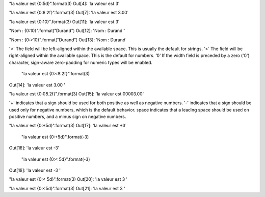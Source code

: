"la valeur est {0:5d}".format(3)
Out[4]: 'la valeur est     3'

"la valeur est {0:8.2f}".format(3)
Out[7]: 'la valeur est     3.00'

"la valeur est {0:10}".format(3)
Out[11]: 'la valeur est          3'

"Nom : {0:10}".format("Durand")
Out[12]: 'Nom : Durand    '

"Nom : {0:>10}".format("Durand")
Out[13]: 'Nom :     Durand'

'<'	The field will be left-aligned within the available space. This is usually the default for strings.
'>'	The field will be right-aligned within the available space. This is the default for numbers.
'0'	If the width field is preceded by a zero ('0') character, sign-aware zero-padding for numeric types will be enabled.


 "la valeur est {0:<8.2f}".format(3)
Out[14]: 'la valeur est 3.00    '

"la valeur est {0:08.2f}".format(3)
Out[15]: 'la valeur est 00003.00'

'+'	indicates that a sign should be used for both positive as well as negative numbers.
'-'	indicates that a sign should be used only for negative numbers, which is the default behavior.
space	indicates that a leading space should be used on positive numbers, and a minus sign on negative numbers.

"la valeur est {0:+5d}".format(3)
Out[17]: 'la valeur est    +3'

 "la valeur est {0:+5d}".format(-3)
Out[18]: 'la valeur est    -3'

 "la valeur est {0:< 5d}".format(-3)
Out[19]: 'la valeur est -3   '

"la valeur est {0:< 5d}".format(3)
Out[20]: 'la valeur est  3   '

"la valeur est {0:<5d}".format(3)
Out[21]: 'la valeur est 3    '
